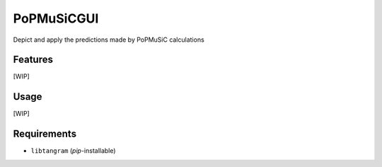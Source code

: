 ===========
PoPMuSiCGUI
===========

.. image:: https://img.shields.io/github/release/insilichem/tangram_popmusicgui.svg
    :target: https://github.com/insilichem/tangram_popmusicgui

.. image:: https://img.shields.io/github/issues/insilichem/tangram_popmusicgui.svg
    :target: https://github.com/insilichem/tangram_popmusicgui/issues

Depict and apply the predictions made by PoPMuSiC calculations

Features
========

[WIP]

Usage
=====

[WIP]

Requirements
============

- ``libtangram`` (*pip*-installable)